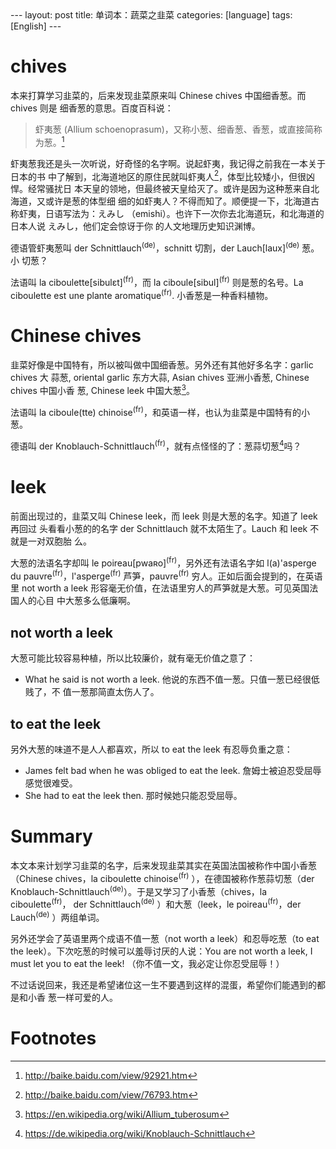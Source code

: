 #+BEGIN_HTML
---
layout: post
title: 单词本：蔬菜之韭菜
categories: [language]
tags: [English]
---
#+END_HTML

* chives

本来打算学习韭菜的，后来发现韭菜原来叫 Chinese chives 中国细香葱。而 chives 则是
细香葱的意思。百度百科说：

#+BEGIN_QUOTE
虾夷葱 (Allium schoenoprasum)，又称小葱、细香葱、香葱，或直接简称为葱。[fn:1]
#+END_QUOTE

虾夷葱我还是头一次听说，好奇怪的名字啊。说起虾夷，我记得之前我在一本关于日本的书
中了解到，北海道地区的原住民就叫虾夷人[fn:2]，体型比较矮小，但很凶悍。经常骚扰日
本天皇的领地，但最终被天皇给灭了。或许是因为这种葱来自北海道，又或许是葱的体型细
细的如虾夷人？不得而知了。顺便提一下，北海道古称虾夷，日语写法为：えみし
（emishi）。也许下一次你去北海道玩，和北海道的日本人说 えみし，他们定会惊讶于你
的人文地理历史知识渊博。

德语管虾夷葱叫 der Schnittlauch^(de)，schnitt 切割，der Lauch[laux]^(de) 葱。小
切葱？

法语叫 la ciboulette[sibulɛt]^(fr)，而 la ciboule[sibul]^(fr) 则是葱的名号。La
ciboulette est une plante aromatique^(fr). 小香葱是一种香料植物。

* Chinese chives

韭菜好像是中国特有，所以被叫做中国细香葱。另外还有其他好多名字：garlic chives 大
蒜葱, oriental garlic 东方大蒜, Asian chives 亚洲小香葱, Chinese chives 中国小香
葱, Chinese leek 中国大葱[fn:3]。

法语叫 la ciboule(tte) chinoise^(fr)，和英语一样，也认为韭菜是中国特有的小葱。

德语叫 der Knoblauch-Schnittlauch^(fr)，就有点怪怪的了：葱蒜切葱[fn:4]吗？

* leek

前面出现过的，韭菜又叫 Chinese leek，而 leek 则是大葱的名字。知道了 leek 再回过
头看看小葱的的名字 der Schnittlauch 就不太陌生了。Lauch 和 leek 不就是一对双胞胎
么。

大葱的法语名字却叫 le poireau[pwaʀo]^(fr)，另外还有法语名字如 l(a)'asperge du
pauvre^(fr)，l'asperge^(fr) 芦笋，pauvre^(fr) 穷人。正如后面会提到的，在英语里
not worth a leek 形容毫无价值，在法语里穷人的芦笋就是大葱。可见英国法国人的心目
中大葱多么低廉啊。

** not worth a leek

大葱可能比较容易种植，所以比较廉价，就有毫无价值之意了：
- What he said is not worth a leek. 他说的东西不值一葱。只值一葱已经很低贱了，不
  值一葱那简直太伤人了。

** to eat the leek

另外大葱的味道不是人人都喜欢，所以 to eat the leek 有忍辱负重之意：
- James felt bad when he was obliged to eat the leek. 詹姆士被迫忍受屈辱感觉很难受。
- She had to eat the leek then. 那时候她只能忍受屈辱。

* Summary

本文本来计划学习韭菜的名字，后来发现韭菜其实在英国法国被称作中国小香葱（Chinese
chives，la ciboulette chinoise^(fr) ），在德国被称作葱蒜切葱（der
Knoblauch-Schnittlauch^(de)）。于是又学习了小香葱（chives，la ciboulette^(fr)，
der Schnittlauch^(de) ）和大葱（leek，le poireau^(fr)，der Lauch^(de) ）两组单词。

另外还学会了英语里两个成语不值一葱（not worth a leek）和忍辱吃葱（to eat the
leek）。下次吃葱的时候可以羞辱讨厌的人说：You are not worth a leek, I must let
you to eat the leek!  （你不值一文，我必定让你忍受屈辱！）

不过话说回来，我还是希望诸位这一生不要遇到这样的混蛋，希望你们能遇到的都是和小香
葱一样可爱的人。

* Footnotes

[fn:1] http://baike.baidu.com/view/92921.htm

[fn:2] http://baike.baidu.com/view/76793.htm

[fn:3] https://en.wikipedia.org/wiki/Allium_tuberosum

[fn:4] https://de.wikipedia.org/wiki/Knoblauch-Schnittlauch
